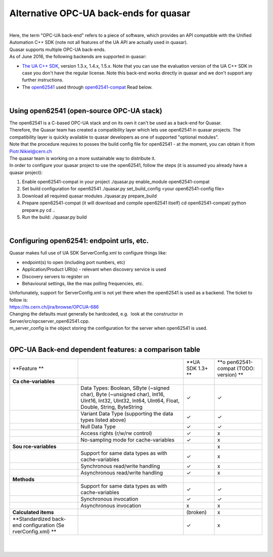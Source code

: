 Alternative OPC-UA back-ends for quasar
=======================================

| 
| Here, the term "OPC-UA back-end" refers to a piece of software, which
  provides an API compatible with the Unified Automation C++ SDK (note
  not all features of the UA API are actually used in quasar).
| Quasar supports multiple OPC-UA back-ends.
| As of June 2016, the following backends are supported in quasar:

-  `The UA C++
   SDK <https://www.unified-automation.com/products/server-sdk/c-ua-server-sdk.html>`__,
   version 1.3.x, 1.4.x, 1.5.x.
   Note that you can use the evaluation version of the UA C++ SDK in
   case you don't have the regular license.
   Note this back-end works directly in quasar and we don't support any
   further instructions.
-  The `open62541 <https://open62541.org/>`__ used through
   `open62541-compat <https://github.com/quasar-team/open62541-compat/>`__
   Read below.

| 

Using open62541 (open-source OPC-UA stack)
------------------------------------------

| The open62541 is a C-based OPC-UA stack and on its own it can't be
  used as a back-end for Quasar.

| Therefore, the Quasar team has created a compatibility layer which
  lets use open62541 in quasar projects. The compatibility layer is
  quickly available to quasar developers as one of supported "optional
  modules".

| Note that the procedure requires to posses the build config file for
  open62541 - at the moment, you can obtain it from Piotr.Nikiel@cern.ch
| The quasar team is working on a more sustainable way to distribute it.

| In order to configure your quasar project to use the open62541, follow
  the steps (it is assumed you already have a quasar project):

#. Enable open62541-compat in your project
   ./quasar.py enable_module open62541-compat
#. Set build configuration for open62541
   ./quasar.py set_build_config <your open62541-config file>
#. Download all required quasar modules
   ./quasar.py prepare_build
#. Prepare open62541-compat (it will download and compile open62541
   itself)
   cd open62541-compat/
   python prepare.py
   cd ..
#. Run the build:
   ./quasar.py build

| 

Configuring open62541: endpoint urls, etc.
------------------------------------------

| Quasar makes full use of UA SDK ServerConfig.xml to configure things
  like:

-  endpoint(s) to open (including port numbers, etc)
-  Application/Product URI(s) - relevant when discovery service is used
-  Discovery servers to register on
-  Behavioural settings, like the max polling frequencies, etc.

| Unfortunately, support for ServerConfig.xml is not yet there when the
  open62541 is used as a backend. The ticket to follow is:

| https://its.cern.ch/jira/browse/OPCUA-686

| Changing the defaults must generally be hardcoded, e.g.  look at the
  constructor in Server/src/opcserver_open62541.cpp.
| m_server_config is the object storing the configuration for the server
  when open62541 is used.

| 

OPC-UA Back-end dependent features: a comparison table
------------------------------------------------------

+-----------------+-----------------+-----------------+-----------------+
| **Feature       |                 | **UA SDK 1.3+   | **o             |
| **              |                 | **              | pen62541-compat |
|                 |                 |                 | (TODO: version) |
|                 |                 |                 | **              |
+-----------------+-----------------+-----------------+-----------------+
| **Ca            |                 |                 |                 |
| che-variables** |                 |                 |                 |
+-----------------+-----------------+-----------------+-----------------+
|                 | Data Types:     | ✓               | ✓               |
|                 | Boolean, SByte  |                 |                 |
|                 | (~signed char), |                 |                 |
|                 | Byte (~unsigned |                 |                 |
|                 | char), Int16,   |                 |                 |
|                 | UInt16, Int32,  |                 |                 |
|                 | UInt32, Int64,  |                 |                 |
|                 | UInt64, Float,  |                 |                 |
|                 | Double, String, |                 |                 |
|                 | ByteString      |                 |                 |
+-----------------+-----------------+-----------------+-----------------+
|                 | Variant Data    | ✓               | ✓               |
|                 | Type            |                 |                 |
|                 | (supporting the |                 |                 |
|                 | data types      |                 |                 |
|                 | listed above)   |                 |                 |
+-----------------+-----------------+-----------------+-----------------+
|                 | Null Data Type  | ✓               | ✓               |
+-----------------+-----------------+-----------------+-----------------+
|                 | Access rights   | ✓               | x               |
|                 | (r/w/rw         |                 |                 |
|                 | control)        |                 |                 |
+-----------------+-----------------+-----------------+-----------------+
|                 | No-sampling     | ✓               | x               |
|                 | mode for        |                 |                 |
|                 | cache-variables |                 |                 |
+-----------------+-----------------+-----------------+-----------------+
| **Sou           |                 |                 | x               |
| rce-variables** |                 |                 |                 |
+-----------------+-----------------+-----------------+-----------------+
|                 | Support for     | ✓               | x               |
|                 | same data types |                 |                 |
|                 | as with         |                 |                 |
|                 | cache-variables |                 |                 |
+-----------------+-----------------+-----------------+-----------------+
|                 | Synchronous     | ✓               | x               |
|                 | read/write      |                 |                 |
|                 | handling        |                 |                 |
+-----------------+-----------------+-----------------+-----------------+
|                 | Asynchronous    | ✓               | x               |
|                 | read/write      |                 |                 |
|                 | handling        |                 |                 |
+-----------------+-----------------+-----------------+-----------------+
| **Methods**     |                 |                 |                 |
+-----------------+-----------------+-----------------+-----------------+
|                 | Support for     | ✓               | ✓               |
|                 | same data types |                 |                 |
|                 | as with         |                 |                 |
|                 | cache-variables |                 |                 |
+-----------------+-----------------+-----------------+-----------------+
|                 | Synchronous     | ✓               | ✓               |
|                 | invocation      |                 |                 |
+-----------------+-----------------+-----------------+-----------------+
|                 | Asynchronous    | x               | x               |
|                 | invocation      |                 |                 |
+-----------------+-----------------+-----------------+-----------------+
| **Calculated    |                 | (broken)        | x               |
| items**         |                 |                 |                 |
+-----------------+-----------------+-----------------+-----------------+
| **Standardized  |                 | ✓               | x               |
| back-end        |                 |                 |                 |
| configuration   |                 |                 |                 |
| (Se             |                 |                 |                 |
| rverConfig.xml) |                 |                 |                 |
| **              |                 |                 |                 |
+-----------------+-----------------+-----------------+-----------------+

| 

| 
